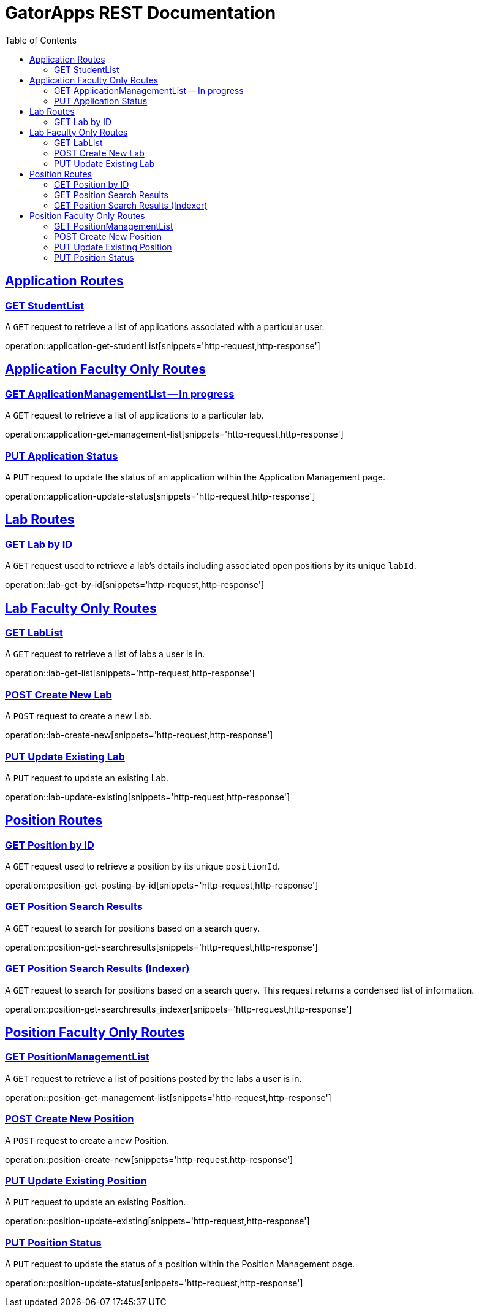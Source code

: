 = GatorApps REST Documentation
:doctype: book
:icons: font
:source-highlighter: highlight.js
:toc: left
:toclevels: 2
:sectlinks:
:stylesheet: ./asciidoctor-default-stylesheet.css


== Application Routes

[[index-get-application-student-list]]
=== GET StudentList
A `GET` request to retrieve a list of applications associated with a particular user.

operation::application-get-studentList[snippets='http-request,http-response']

== Application Faculty Only Routes

[[index-get-application-management-list]]
=== GET ApplicationManagementList -- In progress
A `GET` request to retrieve a list of applications to a particular lab.

operation::application-get-management-list[snippets='http-request,http-response']

[[index-update-application-status]]
=== PUT Application Status
A `PUT` request to update the status of an application within the Application Management page.

operation::application-update-status[snippets='http-request,http-response']


== Lab Routes

[[index-get-lab-by-id]]
=== GET Lab by ID
A `GET` request used to retrieve a lab's details including associated open positions by its unique `labId`.

operation::lab-get-by-id[snippets='http-request,http-response']

== Lab Faculty Only Routes

[[index-get-lab-list]]
=== GET LabList
A `GET` request to retrieve a list of labs a user is in.

operation::lab-get-list[snippets='http-request,http-response']

[[index-post-lab]]
=== POST Create New Lab
A `POST` request to create a new Lab.

operation::lab-create-new[snippets='http-request,http-response']

[[index-update-lab]]
=== PUT Update Existing Lab
A `PUT` request to update an existing Lab.

operation::lab-update-existing[snippets='http-request,http-response']


== Position Routes

[[index-get-position-by-id]]
=== GET Position by ID
A `GET` request used to retrieve a position by its unique `positionId`.

operation::position-get-posting-by-id[snippets='http-request,http-response']


[[index-get-position-searchresults]]
=== GET Position Search Results
A `GET` request to search for positions based on a search query.

operation::position-get-searchresults[snippets='http-request,http-response']


[[index-get-position-searchresults-indexer]]
=== GET Position Search Results (Indexer)
A `GET` request to search for positions based on a search query. This request returns a condensed list of information.

operation::position-get-searchresults_indexer[snippets='http-request,http-response']


== Position Faculty Only Routes

[[index-get-position-management-list]]
=== GET PositionManagementList
A `GET` request to retrieve a list of positions posted by the labs a user is in.

operation::position-get-management-list[snippets='http-request,http-response']

[[index-post-position]]
=== POST Create New Position
A `POST` request to create a new Position.

operation::position-create-new[snippets='http-request,http-response']

[[index-update-position]]
=== PUT Update Existing Position
A `PUT` request to update an existing Position.

operation::position-update-existing[snippets='http-request,http-response']


[[index-update-position-status]]
=== PUT Position Status
A `PUT` request to update the status of a position within the Position Management page.

operation::position-update-status[snippets='http-request,http-response']
